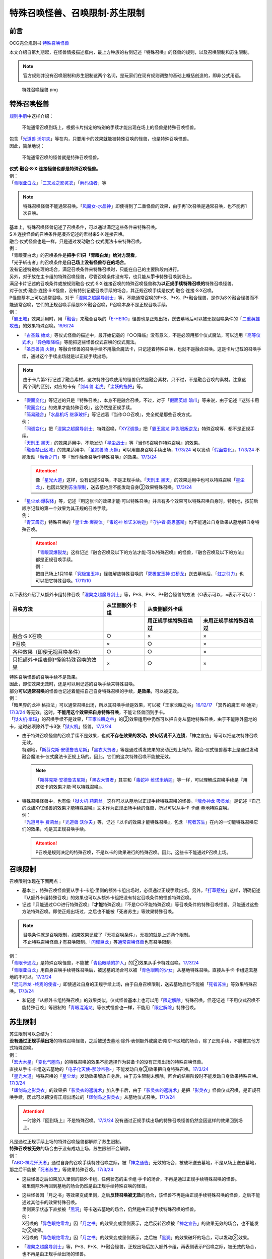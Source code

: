 ===============================
特殊召唤怪兽、召唤限制·苏生限制
===============================

前言
========

OCG完全规则书 \ `特殊召唤怪兽 <https://ocg-rulebook.readthedocs.io/zh_CN/latest/c02/%E5%8D%A1%E7%89%87.html#id37>`__\

本文介绍自第九期起，在怪兽情报描述框内，最上方种族的右侧记述『特殊召唤』的怪兽的规则，以及召唤限制和苏生限制。

.. note:: 官方规则并没有召唤限制和苏生限制这两个名词，是玩家们在现有规则调整的基础上概括创造的，即非公式用语。

.. figure:: ../.static/c02/Special_Summer_Monster_1.jpg
   :width: 250px
   :height: 365px
   :alt: 特殊召唤怪兽.png

   特殊召唤怪兽.png

.. _特殊召唤怪兽:

特殊召唤怪兽
============

\ `规则手册 <https://www.yugioh-card.com/japan/howto/data/rulebook_masterrule20200401_ver1.0.pdf>`__\ 中这样介绍：

   不能通常召唤到场上，根据卡片指定的特别的手续才能出现在场上的怪兽是特殊召唤怪兽。

| 包含「`光道兽 沃尔夫`_」等在内，只要用卡的效果就能被特殊召唤的怪兽，也是特殊召唤怪兽。
| 因此，简单地说：

   不能通常召唤的怪兽就是特殊召唤怪兽。

| **仪式·融合·S·X·连接怪兽也都是特殊召唤怪兽。**\
| 例：
| 「`青眼亚白龙`_」「`三叉龙之影灵衣`_」「`解码语者`_」等

.. note:: 特殊召唤怪兽不能通常召唤。「`风魔女-水晶钟`_」即使得到了二重怪兽的效果，由于再1次召唤是通常召唤，也不能再1次召唤。

| 基本上，特殊召唤怪兽记述了召唤条件，可以通过满足这些条件来特殊召唤。
| S·X·连接怪兽的召唤条件是凑齐记述的素材来S·X·连接召唤。
| 融合·仪式怪兽也是一样，只是通过发动融合·仪式魔法卡来特殊召唤。
| 例：
| 「青眼亚白龙」的召唤条件是\ **把手卡1只「青眼白龙」给对方观看**\ 。
| 「光子斩击者」的召唤条件是\ **自己场上没有怪兽存在的场合**\ 。

| 没有记述特别处理的场合，满足召唤条件来特殊召唤时，只能在自己的主要阶段内进行。
| 另外，对于放在主卡组的特殊召唤怪兽，尽管召唤条件没有写，也只能从\ **手卡**\ 特殊召唤到场上。

| 满足卡片记述的召唤条件或按规则融合·仪式·S·X·连接召唤的特殊召唤怪兽称为\ **以正规手续特殊召唤的**\ 特殊召唤怪兽。
| 对于仪式·融合·连接·S·X怪兽，没有特别记载召唤手续的场合，其正规召唤手续是仪式·融合·连接·S·X召唤。
| P怪兽基本上可以通常召唤。对于「`涅槃之超魔导剑士`_」等，不能通常召唤的P+S、P+X、P+融合怪兽，是作为S·X·融合怪兽而不能通常召唤，它们的正规召唤手续是S·X·融合召唤，P召唤本身不是正规召唤手续。
| 例：
| 「`霸王城`_」效果适用时，用「`融合`_」来融合召唤的「`E-HERO`_」怪兽也是正规出场，送去墓地后可以被无视召唤条件的「`二重英雄攻击`_」的效果特殊召唤。\ `19/6/24 <https://www.db.yugioh-card.com/yugiohdb/faq_search.action?ope=5&fid=22696&keyword=&tag=-1&request_locale=ja>`__

-  「`古圣戴 始龙`_」等仪式怪兽的描述中，最开始记载的『○○降临』没有意义，不是必须用那个仪式魔法，可以选用「`高等仪式术`_」「`异色眼降临`_」等能把这些怪兽仪式召唤的仪式魔法。
-  「`圣灵兽骑 火狮`_」等融合怪兽的召唤手续不用融合魔法卡，只记述着特殊召唤，也就不是融合召唤。这是卡片记载的召唤手续，通过这个手续出场就是以正规手续出场。

.. note:: 由于卡片第2行记述了融合素材，这次特殊召唤使用的怪兽仍然是融合素材，只不过，不是融合召唤的素材。注意这两个词的区别，对应的卡有「`剑斗兽 老虎`_」「`尘妖的拖把`_」等。

-  | 「`假面变化`_」等记述的只是『特殊召唤』，本身不是融合召唤。不过，对于「`假面英雄 暗爪`_」等来说，由于记述『这张卡用「`假面变化`_」的效果才能特殊召唤』，这仍然是正规手续。
   | 「`简易融合`_」「`水晶机巧 继承玻纤`_」等记述着『当作○○召唤』，完全就是那些召唤方式。
   | 例：
   | 「`同调变化`_」把「`涅槃之超魔导剑士`_」特殊召唤，「`XYZ调换`_」把「`霸王黑龙 异色眼叛逆龙`_」特殊召唤等，都不是正规手续。
   | 「`天刑王 黑天`_」的效果适用中，不能发动「`星尘战士`_」等『当作S召唤作特殊召唤』的效果。
   | 「`融合禁止区域`_」的效果适用中，「`圣灵兽骑 火狮`_」可以用自身召唤手续出场，\ `17/3/24 <https://www.db.yugioh-card.com/yugiohdb/faq_search.action?ope=5&fid=65&request_locale=ja>`__ 可以发动「`假面变化`_」，\ `17/3/24 <https://www.db.yugioh-card.com/yugiohdb/faq_search.action?ope=5&fid=13328&request_locale=ja>`__ 不能发动「`融合之门`_」等『当作融合召唤作特殊召唤』的效果。\ `17/3/24 <https://www.db.yugioh-card.com/yugiohdb/faq_search.action?ope=5&fid=9988&request_locale=ja>`__\

   .. attention:: 像「`星光大道`_」这样，没有记述S召唤，不是正规手续。「`天刑王 黑天`_」的效果适用中也可以特殊召唤「`星尘龙`_」，也因此受到\ 苏生限制_\ ，送去墓地后不能发动自身②效果特殊召唤。\ `17/3/24 <https://www.db.yugioh-card.com/yugiohdb/faq_search.action?ope=5&fid=9554&request_locale=ja>`__\

-  | 「`星尘龙·爆裂体`_」等，记述『用这张卡的效果才能·可以特殊召唤』并且有多个效果可以特殊召唤自身时，特别地，按前后顺序记载的第一个效果为其正规的召唤手续。
   | 例：
   | 「`青天霹雳`_」特殊召唤的「`星尘龙·爆裂体`_」「`毒蛇神 维诺米纳迦`_」「`守护者·戴思塞斯`_」均不能通过自身效果从墓地把自身特殊召唤。

   .. attention:: 

      | 「`青眼双爆裂龙`_」这样记述『融合召唤及以下的方法才能·可以特殊召唤』的怪兽，『融合召唤及以下的方法』都是正规召唤手续。
      | 例：
      | 把自己场上1只10星「`究极宝玉神`_」怪兽解放特殊召唤的「`究极宝玉神 虹桥龙`_」送去墓地后，「`虹之引力`_」也可以把它特殊召唤。\ `17/11/10 <https://www.db.yugioh-card.com/yugiohdb/faq_search.action?ope=5&fid=21556&request_locale=ja>`__\

以下表格介绍了从额外卡组特殊召唤「`涅槃之超魔导剑士`_」等，P+S、P+X、P+融合怪兽的方法（○表示可以，×表示不可以）：

==================================== ================ ====================== ========================
召唤方法                              从里侧额外卡组                   从表侧额外卡组
------------------------------------ ---------------- -----------------------------------------------
\                                                      用正规手续特殊召唤过    未用正规手续特殊召唤过
==================================== ================ ====================== ========================
融合·S·X召唤                          ○                ×                      ×                       
P召唤                                 ×                ○                      ×
各种效果（即使无视召唤条件）            ○                ○                      ×
只把额外卡组表侧P怪兽特殊召唤的效果      ×                ○                      × 
==================================== ================ ====================== ========================

| 特殊召唤怪兽的召唤手续不是效果。
| 因此，即使效果无效时，还是可以用记述的召唤手续来特殊召唤。
| 部分\ **可以通常召唤**\ 的怪兽也记述着能把自己自身特殊召唤的手续，\ **是效果**\ ，可以被无效。
| 例：
| 「暗黑界的龙神 格拉法」可以通常召唤出场，所以其召唤手续是效果，可以被「王家长眠之谷」\ `16/12/17 <http://www.db.yugioh-card.com/yugiohdb/faq_search.action?ope=5&fid=20408>`__ 「冥界的魔王 哈·迪斯」\ `17/3/24 <https://www.db.yugioh-card.com/yugiohdb/faq_search.action?ope=5&fid=11587&request_locale=ja>`__ 等无效。这时，\ **不能用这个效果把自身特殊召唤**\ ，不能让怪兽回到手卡。
| 「`狱火机·拿玛`_」的召唤手续不是效果，「`王家长眠之谷`_」的②效果适用中仍然可以把自身从墓地特殊召唤，由于不能除外墓地的卡，这时必须除外手卡3张「`狱火机`_」怪兽。\ `17/3/24 <https://www.db.yugioh-card.com/yugiohdb/faq_search.action?ope=5&fid=65&request_locale=ja00&keyword=&tag=-1>`__\

-  | 由于特殊召唤怪兽的召唤手续不是效果，也就\ **不存在效果的发动，换句话说不入连锁**\ ，「神之宣告」等可以把这次特殊召唤无效。
   | 特别地，「`斯芬克斯·安德鲁吉尼斯`_」「`黑衣大贤者`_」等是通过诱发效果的发动正规上场的，融合·仪式怪兽基本上是通过发动融合魔法卡·仪式魔法卡正规上场的。因此，它们的这次特殊召唤不能被无效。

   .. note:: 「`斯芬克斯·安德鲁吉尼斯`_」「`黑衣大贤者`_」其实和「`毒蛇神 维诺米纳迦`_」等一样，可以理解成召唤手续是『用这张卡的效果才能·可以特殊召唤』。

-  | 特殊召唤怪兽中，也有像「`狱火机·莉莉丝`_」这样可以从墓地以正规手续特殊召唤的怪兽。「`魂食神龙 吸灵龙`_」是记述『自己的龙族XYZ怪兽的效果才能特殊召唤』文本作为正规出场手续的怪兽，所以可以从手卡·卡组·墓地特殊召唤。
   | 例：
   | 「`光道弓手 费莉丝`_」「`光道兽 沃尔夫`_」等，记述『以卡的效果才能特殊召唤』，包含「`死者苏生`_」在内的一切能特殊召唤它们的效果，均是其正规召唤手续。

   .. attention:: P召唤是规则决定的特殊召唤，不是以卡的效果进行的特殊召唤。因此，这些卡不能通过P召唤上场。

.. _召唤限制:

召唤限制
========

| 召唤限制体现在下面两点：

- 基本上，特殊召唤怪兽要从手卡·卡组·里侧的额外卡组出场时，必须通过正规手续出场。另外，「`打草惹蛇`_」这样，明确记述『从额外卡组特殊召唤』的效果也可以从额外卡组把没有特定召唤条件的怪兽特殊召唤。
- 记述『只能通过○○进行特殊召唤』『\ **才能**\ 特殊召唤』『不是○○不能特殊召唤』等召唤条件的特殊召唤怪兽，只能通过这些方法特殊召唤。即使正规出场过，之后也不能被「死者苏生」等效果特殊召唤。

.. note::

   | 召唤条件就是召唤限制，如果效果记载了『无视召唤条件』，无视的就是上述两个限制。
   | 不止特殊召唤怪兽才有召唤限制。「`闪耀巨龙`_」等\ 通常召唤怪兽_\ 也有召唤限制。

| 例：
| 「`青眼卡通龙`_」是特殊召唤怪兽，不能被「`青色眼睛的护人`_」的②效果从手卡特殊召唤。\ `17/3/24 <https://www.db.yugioh-card.com/yugiohdb/faq_search.action?ope=5&fid=18328&keyword=&tag=-1&request_locale=ja>`__\
| 「`青眼亚白龙`_」用自身召唤手续特殊召唤后，被送墓的场合可以被「`青色眼睛的少女`_」从墓地特殊召唤。直接从手卡·卡组送去墓地的不可以。\ `17/3/24 <https://www.db.yugioh-card.com/yugiohdb/faq_search.action?ope=5&fid=9134&keyword=&tag=-1&request_locale=ja>`__\
| 「`混沌帝龙 -终焉的使者-`_」即使通过自身的正规手续上场，由于自身召唤限制，送去墓地后也不能被「`死者苏生`_」等效果特殊召唤。\ `17/3/24 <https://www.db.yugioh-card.com/yugiohdb/faq_search.action?ope=5&fid=14602&keyword=&tag=-1&request_locale=ja>`__\

-  和记述『从额外卡组特殊召唤』的效果类似，仪式怪兽基本上也可以用「`限定解除`_」特殊召唤。但还记述『不用仪式召唤不能特殊召唤』等限制的「`青眼混沌龙`_」等仪式怪兽也一样，不能用「`限定解除`_」特殊召唤。

.. _苏生限制:

苏生限制
===========

| 苏生限制可以总结为：
| **没有通过正规手续出场**\ 的特殊召唤怪兽，之后被送去墓地·除外·表侧额外或魔法·陷阱卡区域的场合，除了正规手续，不能被其他方式特殊召唤。
| 例：
| 「`宏大木星`_」「`变化气圈鸟`_」的特殊召唤的效果不能选择作为装备卡的没有正规出场的特殊召唤怪兽。
| 直接从手卡·卡组送去墓地的「`电子化天使-那沙帝弥-`_」不能发动自身③效果把自身特殊召唤。\ `17/3/24 <https://www.db.yugioh-card.com/yugiohdb/faq_search.action?ope=5&fid=20041&request_locale=ja>`__\
| 「`星光大道`_」特殊召唤的「`星尘龙`_」发动效果解放自身后，由于苏生限制未解除，回合的结束阶段时不能发动自身效果特殊召唤。\ `17/3/24 <https://www.db.yugioh-card.com/yugiohdb/faq_search.action?ope=5&fid=9554&request_locale=ja>`__\
| 「`辉剑鸟之影灵衣`_」的效果把「`影灵衣的返魂术`_」加入手卡后，由于「`影灵衣的返魂术`_」是把「`影灵衣`_」怪兽仪式召唤，是正规召唤手续，因此可以把没有正规出场过的「`辉剑鸟之影灵衣`_」从墓地仪式召唤。\ `17/3/24 <https://www.db.yugioh-card.com/yugiohdb/faq_search.action?ope=5&fid=14410&request_locale=ja>`__\

.. attention:: 一时除外『回到场上』不是特殊召唤。\ `17/3/24 <https://www.db.yugioh-card.com/yugiohdb/faq_search.action?ope=5&fid=9208&request_locale=ja>`__ 没有通过正规手续出场的特殊召唤怪兽仍然会因这样的效果回到场上。

| 凡是通过正规手续上场的特殊召唤怪兽都解除了苏生限制。
| \ **特殊召唤被无效**\ 的场合由于没有成功上场，苏生限制不会解除。
| 例：
| 「`ABC-神龙歼灭者`_」通过自身的召唤手续特殊召唤之际，被「`神之通告`_」无效的场合，被破坏送去墓地，不是从场上送去墓地，那之后不能被「`死者苏生`_」等效果特殊召唤。\ `17/3/24 <https://www.db.yugioh-card.com/yugiohdb/faq_search.action?ope=5&fid=6216&request_locale=ja>`__\

-  | 这些怪兽之后如果加入里侧的额外卡组，任何状态的主卡组·手卡的场合，不再是通过正规手续特殊召唤的怪兽。
   | 被里侧除外再回到墓地的场合仍然是由正规手续特殊召唤的怪兽。

-  | 这些怪兽因「月之书」等效果变成里侧，之后\ **反转召唤被无效**\ 的场合，该怪兽不再是由正规手续特殊召唤的怪兽，之后不能通过其他卡的效果特殊召唤。
   | 里侧表示状态下直接被「`黑洞`_」等卡送去墓地的场合，仍然是由正规手续特殊召唤的怪兽。
   | 例：
   | X召唤的「`异色眼绝零龙`_」因「`月之书`_」的效果变成里侧表示，之后反转召唤被「`神之宣告`_」的效果无效的场合，也不能发动②效果。
   | X召唤的「`异色眼绝零龙`_」因「`月之书`_」的效果变成里侧表示，之后被「`黑洞`_」的效果破坏的场合，可以发动②效果。

-  | 「`涅槃之超魔导剑士`_」等，P+S、P+X、P+融合怪兽，正规出场后加入额外卡组，再表侧表示P召唤之际，被无效的场合，也不再是由正规手续出场的怪兽。
   | 例：
   | X召唤后在额外卡组表侧表示存在的「`霸王黑龙 异色眼叛逆龙`_」的P召唤被无效的场合，不能再用卡的效果从墓地把这只「`霸王黑龙 异色眼叛逆龙`_」特殊召唤。
   | 「`王宫的铁壁`_」在场上存在时，以自身文本所记述的方法特殊召唤过1次的「`迷彩光书签`_」被破坏并表侧表示加入了额外卡组。下个我方回合，那只「`迷彩光书签`_」再次以自身的方法特殊召唤之际，对方发动「`神之宣告`_」把那次特殊召唤无效，那之后「`灵摆多福鸟`_」的效果让那只特殊召唤被无效的「`迷彩光书签`_」再次表侧表示加入了额外卡组。那之后对方发动「`超级量子必杀 阿尔方球`_」的场合，由于特殊召唤被无效的「`迷彩光书签`_」不再当作正规出场过，因此不能无视召唤条件从表侧额外卡组特殊召唤。

.. _无视召唤条件:

无视召唤条件
==================

| 「`虹之引力`_」「`破限疾驰`_」等『无视召唤条件』的效果，可以无视特殊召唤怪兽的召唤限制，把它们从手卡·卡组·里侧的额外卡组特殊召唤。
| 由于没有完成卡片记载的召唤手续，也不是融合·S·X·连接召唤，这样特殊召唤的怪兽不是按正规手续上场的。
| 例：
| 「`天声的服从`_」把「`光之创造神 哈拉克提`_」无视召唤条件特殊召唤的场合，发动「`天声的服从`_」的玩家立即决斗胜利。\ `17/3/24 <https://www.db.yugioh-card.com/yugiohdb/faq_search.action?ope=5&fid=19404&keyword=&tag=-1&request_locale=ja>`__\
| 「`真红眼卡通龙`_」把特殊召唤怪兽无视召唤条件特殊召唤，那个怪兽之后被送去墓地的场合，不能用「`死者苏生`_」等效果特殊召唤。\ `17/3/24 <https://www.db.yugioh-card.com/yugiohdb/faq_search.action?ope=5&fid=18257&request_locale=ja>`__\
| 「`永远的淑女 贝阿特丽切`_」把「`彼岸的诗人 维吉尔`_」无视召唤条件特殊召唤后，那个「`彼岸的诗人 维吉尔`_」再被送去墓地的场合，不能用「`死者苏生`_」等效果特殊召唤。\ `17/3/24 <https://www.db.yugioh-card.com/yugiohdb/faq_search.action?ope=5&fid=16940&request_locale=ja>`__\
| 「`二重英雄攻击`_」要把墓地「`假面英雄 暗爪`_」特殊召唤的场合，必须是用「`假面变化`_」的效果特殊召唤的（「`假面变化二型`_」「`形态变化`_」等当作「`假面变化`_」的特殊召唤也可以）。\ `18/12/22 <https://www.db.yugioh-card.com/yugiohdb/faq_search.action?ope=5&fid=22339&request_locale=ja>`__

-  | 这样的效果仍然\ **不能**\ 无视苏生限制。
   | 例：
   | 「`合神龙 蒂迈欧`_」的③效果不能从墓地特殊召唤没有用正规手续出场的「`传说的骑士`_」怪兽。
   | 「`等级下降！？`_」以「`武装龙 LV10`_」为对象发动时，墓地的「`武装龙 LV7`_」必须正规出场过才能被这个效果特殊召唤。「`等级上升！`_」特殊召唤的「`武装龙 LV7`_」不是正规出场，这个「`武装龙 LV7`_」送去墓地的场合不能被「`等级下降！？`_」特殊召唤。\ `17/3/24 <https://www.db.yugioh-card.com/yugiohdb/faq_search.action?ope=5&fid=6645&request_locale=ja>`__\
   | 墓地的「`究极宝玉神 虹桥龙`_」如果没有正规出场过，「`虹之引力`_」就不能把它特殊召唤。\ `17/11/10 <https://www.db.yugioh-card.com/yugiohdb/faq_search.action?ope=5&fid=21556&request_locale=ja>`__\

-  | 『1回合只能有1次特殊召唤』不是怪兽的召唤手续，也就不会无视。
   | 例：
   | 「`精灵兽使 薇茵妲`_」的效果不能把已经特殊召唤过的「`灵兽使 蕾拉`_」特殊召唤。\ `17/3/24 <https://www.db.yugioh-card.com/yugiohdb/faq_search.action?ope=5&fid=7100&request_locale=ja>`__\

.. _通常召唤怪兽:

通常召唤怪兽
============

| 和特殊召唤怪兽相对，可以通常召唤出场的怪兽称为通常召唤怪兽。
| 这类怪兽也存在一些召唤限制：

1. | 上级怪兽解放怪兽数量或对作为解放的怪兽的要求限制。
   | 基本上，LV5~LV6的怪兽上级召唤需要1只怪兽作为解放，LV7以上则需要2只。
   | 存在「`神兽王 巴巴罗斯`_」这样不用解放即可召唤的，和「`欧贝利斯克的巨神兵`_」等需要3只怪兽作解放才能上级召唤的，以及「`炎狱魔人 地狱焚魔`_」「`守护者·特莱斯`_」等的卡片。

2. | 不能作特定的特殊召唤或者完全不能特殊召唤。
   | 例：
   | 「`创世神`_」「`电光-雪花-`_」「`光与暗之龙`_」等。

.. note:: 召唤条件就是召唤限制，如果效果记载了『无视召唤条件』，也无视上述限制。

.. _`炎狱魔人 地狱焚魔`: https://ygocdb.com/?search=炎狱魔人+地狱焚魔
.. _`影灵衣的返魂术`: https://ygocdb.com/?search=影灵衣的返魂术
.. _`等级上升！`: https://ygocdb.com/?search=等级上升！
.. _`涅槃之超魔导剑士`: https://ygocdb.com/?search=涅槃之超魔导剑士
.. _`电光-雪花-`: https://ygocdb.com/?search=电光-雪花-
.. _`精灵兽使 薇茵妲`: https://ygocdb.com/?search=精灵兽使+薇茵妲
.. _`狱火机·拿玛`: https://ygocdb.com/?search=狱火机·拿玛
.. _`灵兽使 蕾拉`: https://ygocdb.com/?search=灵兽使+蕾拉
.. _`水晶机巧 继承玻纤`: https://ygocdb.com/?search=水晶机巧+继承玻纤
.. _`武装龙 LV7`: https://ygocdb.com/?search=武装龙+LV7
.. _`闪耀巨龙`: https://ygocdb.com/?search=闪耀巨龙
.. _`青眼亚白龙`: https://ygocdb.com/?search=青眼亚白龙
.. _`虹之引力`: https://ygocdb.com/?search=虹之引力
.. _`光之创造神 哈拉克提`: https://ygocdb.com/?search=光之创造神+哈拉克提
.. _`神之宣告`: https://ygocdb.com/?search=神之宣告
.. _`狱火机·莉莉丝`: https://ygocdb.com/?search=狱火机·莉莉丝
.. _`月之书`: https://ygocdb.com/?search=月之书
.. _`青眼卡通龙`: https://ygocdb.com/?search=青眼卡通龙
.. _`等级下降！？`: https://ygocdb.com/?search=等级下降！？
.. _`王家长眠之谷`: https://ygocdb.com/?search=王家长眠之谷
.. _`假面英雄 暗爪`: https://ygocdb.com/?search=假面英雄+暗爪
.. _`二重英雄攻击`: https://ygocdb.com/?search=二重英雄攻击
.. _`简易融合`: https://ygocdb.com/?search=简易融合
.. _`欧贝利斯克的巨神兵`: https://ygocdb.com/?search=欧贝利斯克的巨神兵
.. _`解码语者`: https://ygocdb.com/?search=解码语者
.. _`彼岸的诗人 维吉尔`: https://ygocdb.com/?search=彼岸的诗人+维吉尔
.. _`打草惹蛇`: https://ygocdb.com/?search=打草惹蛇
.. _`异色眼绝零龙`: https://ygocdb.com/?search=异色眼绝零龙
.. _`假面变化二型`: https://ygocdb.com/?search=假面变化二型
.. _`守护者·特莱斯`: https://ygocdb.com/?search=守护者·特莱斯
.. _`宏大木星`: https://ygocdb.com/?search=宏大木星
.. _`神之通告`: https://ygocdb.com/?search=神之通告
.. _`高等仪式术`: https://ygocdb.com/?search=高等仪式术
.. _`神兽王 巴巴罗斯`: https://ygocdb.com/?search=神兽王+巴巴罗斯
.. _`青色眼睛的少女`: https://ygocdb.com/?search=青色眼睛的少女
.. _`光与暗之龙`: https://ygocdb.com/?search=光与暗之龙
.. _`E-HERO`: https://ygocdb.com/?search=E-HERO
.. _`ABC-神龙歼灭者`: https://ygocdb.com/?search=ABC-神龙歼灭者
.. _`融合之门`: https://ygocdb.com/?search=融合之门
.. _`创世神`: https://ygocdb.com/?search=创世神
.. _`超级量子必杀 阿尔方球`: https://ygocdb.com/?search=超级量子必杀+阿尔方球
.. _`融合禁止区域`: https://ygocdb.com/?search=融合禁止区域
.. _`影灵衣`: https://ygocdb.com/?search=影灵衣
.. _`青天霹雳`: https://ygocdb.com/?search=青天霹雳
.. _`同调变化`: https://ygocdb.com/?search=同调变化
.. _`究极宝玉神 虹桥龙`: https://ygocdb.com/?search=究极宝玉神+虹桥龙
.. _`青眼双爆裂龙`: https://ygocdb.com/?search=青眼双爆裂龙
.. _`霸王黑龙 异色眼叛逆龙`: https://ygocdb.com/?search=霸王黑龙+异色眼叛逆龙
.. _`青眼混沌龙`: https://ygocdb.com/?search=青眼混沌龙
.. _`融合`: https://ygocdb.com/?search=融合
.. _`星光大道`: https://ygocdb.com/?search=星光大道
.. _`灵摆多福鸟`: https://ygocdb.com/?search=灵摆多福鸟
.. _`狱火机`: https://ygocdb.com/?search=狱火机
.. _`真红眼卡通龙`: https://ygocdb.com/?search=真红眼卡通龙
.. _`剑斗兽 老虎`: https://ygocdb.com/?search=剑斗兽+老虎
.. _`王宫的铁壁`: https://ygocdb.com/?search=王宫的铁壁
.. _`尘妖的拖把`: https://ygocdb.com/?search=尘妖的拖把
.. _`XYZ调换`: https://ygocdb.com/?search=XYZ调换
.. _`霸王城`: https://ygocdb.com/?search=霸王城
.. _`魂食神龙 吸灵龙`: https://ygocdb.com/?search=魂食神龙+吸灵龙
.. _`三叉龙之影灵衣`: https://ygocdb.com/?search=三叉龙之影灵衣
.. _`迷彩光书签`: https://ygocdb.com/?search=迷彩光书签
.. _`青色眼睛的护人`: https://ygocdb.com/?search=青色眼睛的护人
.. _`合神龙 蒂迈欧`: https://ygocdb.com/?search=合神龙+蒂迈欧
.. _`死者苏生`: https://ygocdb.com/?search=死者苏生
.. _`假面变化`: https://ygocdb.com/?search=假面变化
.. _`星尘龙·爆裂体`: https://ygocdb.com/?search=星尘龙·爆裂体
.. _`斯芬克斯·安德鲁吉尼斯`: https://ygocdb.com/?search=斯芬克斯·安德鲁吉尼斯
.. _`永远的淑女 贝阿特丽切`: https://ygocdb.com/?search=永远的淑女+贝阿特丽切
.. _`究极宝玉神`: https://ygocdb.com/?search=究极宝玉神
.. _`光道兽 沃尔夫`: https://ygocdb.com/?search=光道兽+沃尔夫
.. _`光道弓手 费莉丝`: https://ygocdb.com/?search=光道弓手+费莉丝
.. _`变化气圈鸟`: https://ygocdb.com/?search=变化气圈鸟
.. _`限定解除`: https://ygocdb.com/?search=限定解除
.. _`守护者·戴思塞斯`: https://ygocdb.com/?search=守护者·戴思塞斯
.. _`辉剑鸟之影灵衣`: https://ygocdb.com/?search=辉剑鸟之影灵衣
.. _`星尘龙`: https://ygocdb.com/?search=星尘龙
.. _`黑洞`: https://ygocdb.com/?search=黑洞
.. _`星尘战士`: https://ygocdb.com/?search=星尘战士
.. _`天刑王 黑天`: https://ygocdb.com/?search=天刑王+黑天
.. _`混沌帝龙 -终焉的使者-`: https://ygocdb.com/?search=混沌帝龙+-终焉的使者-
.. _`圣灵兽骑 火狮`: https://ygocdb.com/?search=圣灵兽骑+火狮
.. _`风魔女-水晶钟`: https://ygocdb.com/?search=风魔女-水晶钟
.. _`黑衣大贤者`: https://ygocdb.com/?search=黑衣大贤者
.. _`传说的骑士`: https://ygocdb.com/?search=传说的骑士
.. _`形态变化`: https://ygocdb.com/?search=形态变化
.. _`毒蛇神 维诺米纳迦`: https://ygocdb.com/?search=毒蛇神+维诺米纳迦
.. _`天声的服从`: https://ygocdb.com/?search=天声的服从
.. _`电子化天使-那沙帝弥-`: https://ygocdb.com/?search=电子化天使-那沙帝弥-
.. _`古圣戴 始龙`: https://ygocdb.com/?search=古圣戴+始龙
.. _`武装龙 LV10`: https://ygocdb.com/?search=武装龙+LV10
.. _`异色眼降临`: https://ygocdb.com/?search=异色眼降临
.. _`破限疾驰`: https://ygocdb.com/?search=破限疾驰

